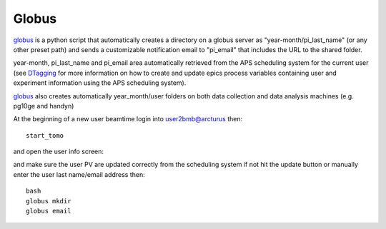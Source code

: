 Globus
======

`globus <https://github.com/decarlof/globus>`_ is a python script that automatically creates a directory on a globus server as "year-month/pi_last_name" (or any other preset path) and sends a customizable notification email to "pi_email" that includes the URL to the shared folder.

year-month, pi_last_name and pi_email area automatically retrieved from the APS scheduling system for the current user (see `DTagging <https://github.com/decarlof/DTagging>`_ for more information on how to create and update epics process variables containing user and experiment information using the APS scheduling system).

`globus <https://github.com/decarlof/globus>`_ also creates automatically year_month/user folders on both data collection and data analysis machines (e.g. pg10ge and handyn) 

At the beginning of a new user beamtime login into user2bmb@arcturus then::

    start_tomo 

and open the user info screen:

.. image:: ../img/medm_screen.png 
   :width: 480px
   :align: center
   :alt: tomo_user

and make sure the user PV are updated correctly from the scheduling system if not hit the update button or manually enter the user last name/email address then::

    bash
    globus mkdir
    globus email


